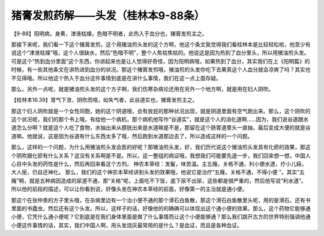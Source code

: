 猪膏发煎药解——头发（桂林本9-88条）
======================================

【9-88】阳明病，身黄，津液枯燥，色暗不明者，此热入于血分也，猪膏发煎主之。

那接下来呢，我们看一下这个猪膏发煎，这个用猪油煎头发的这个方啊，他这个条文我觉得我们看桂林本是比较轻松啦，他至少有说这个“津液枯燥”哦，这个人很缺水，然后“色暗不明”，整个人焦枯焦枯的。他说这是因为热到了血分里头，所以用猪油煎头发。可是这个“热到血分里面”这个东西，你讲起来也是让人觉得好奇怪，因为阳明病哦，如果热到了血分，其实我们在上《阳明篇》的时候，有一些其他条文在讲热进到血分的状况。那这个猪膏发煎哦，猪油煎的头发你吃下去果真这个人血分就会凉爽了吗？其实也不见得哦。所以他这个热入于血分这件事情到底是在讲什么事情，我们在这一点上面存疑。

那么，另外一点呢，就是猪油煎头发的这个方子啊，我们伤寒杂病论还用在另外一个地方啊，就是用在妇人阴吹。

【桂林本16.39】胃气下泄，阴吹而喧，如失气者，此谷道实也，猪膏发煎主之。

那这个妇人阴吹就是一个女性同胞，她的这个阴道哦，会有放屁的那种状况出现，就是阴道里面有空气跑出来。那么，这个阴吹的这个状况呢，我们的那个书上哦，有给他一个病机，那个病机他写作“谷道实”，就是这个人的消化道啊......因为，我们说谷道跟水道怎么分啊？就是这个人吃了食物，水抽出来从膀胱出来是水道嘛是不是，那留在这个肠胃道里头一直抽，最后变成大便的就是谷道嘛。他就说，这是因为谷道有什么东西太多了哦，然后跑到水道那边去了，所以造成这样的一个问题。

那么，这样的一个问题，为什么用猪油煎头发会医的好呢？那猪油煎头发，好，我们历代说这个猪油煎头发具有化瘀的效果，那这个阴吹跟化瘀有什么关系？这没有关系啊是不是。所以，这一整组的病证哦，我想我们可能要先退一步，我们回来想一想，中国人心目中头发的药性是什么，然后再回来看这个方剂。
神农本草经：发髲，味苦温。主五癃，关格不通，利小便水道，疗小儿痫，大人痓，仍自还神化。
那么，我们的这个神农本草经讲到头发的效果哦，他说它是治疗“五癃，关格不通，不得小便 ”。其实“五癃”啊，就是五种病因造成的尿道不通，那“关格”呢，上面吃不下饭，底下尿不出尿，这些都是很严重的，然后他写说“利水道”。所以他的前段的描述，可以让你看到说，好像头发在神农本草经的前面，好像第一的主治就是通小便。

那这个在张仲景的方子里头哦，在杂病里边有一个治小便不通的那个滑石白鱼散，那这个滑石白鱼散里头呢，用的是滑石，还有书里面的书蠹虫，然后还有这个头发。所以，这样子的话，好像他的的确确可以体现出这个通小便的效果。那么，这个药物它能够通小便，它凭什么通小便呢？它到底是在我们身体里面是做了什么事情而让这个小便能够通？那么我们跳开古方的世界特别强调他通小便这件事情的话，其实，我们中国人啊，用头发烧灰最常用的是什么？是血证，而且是各种血证。
